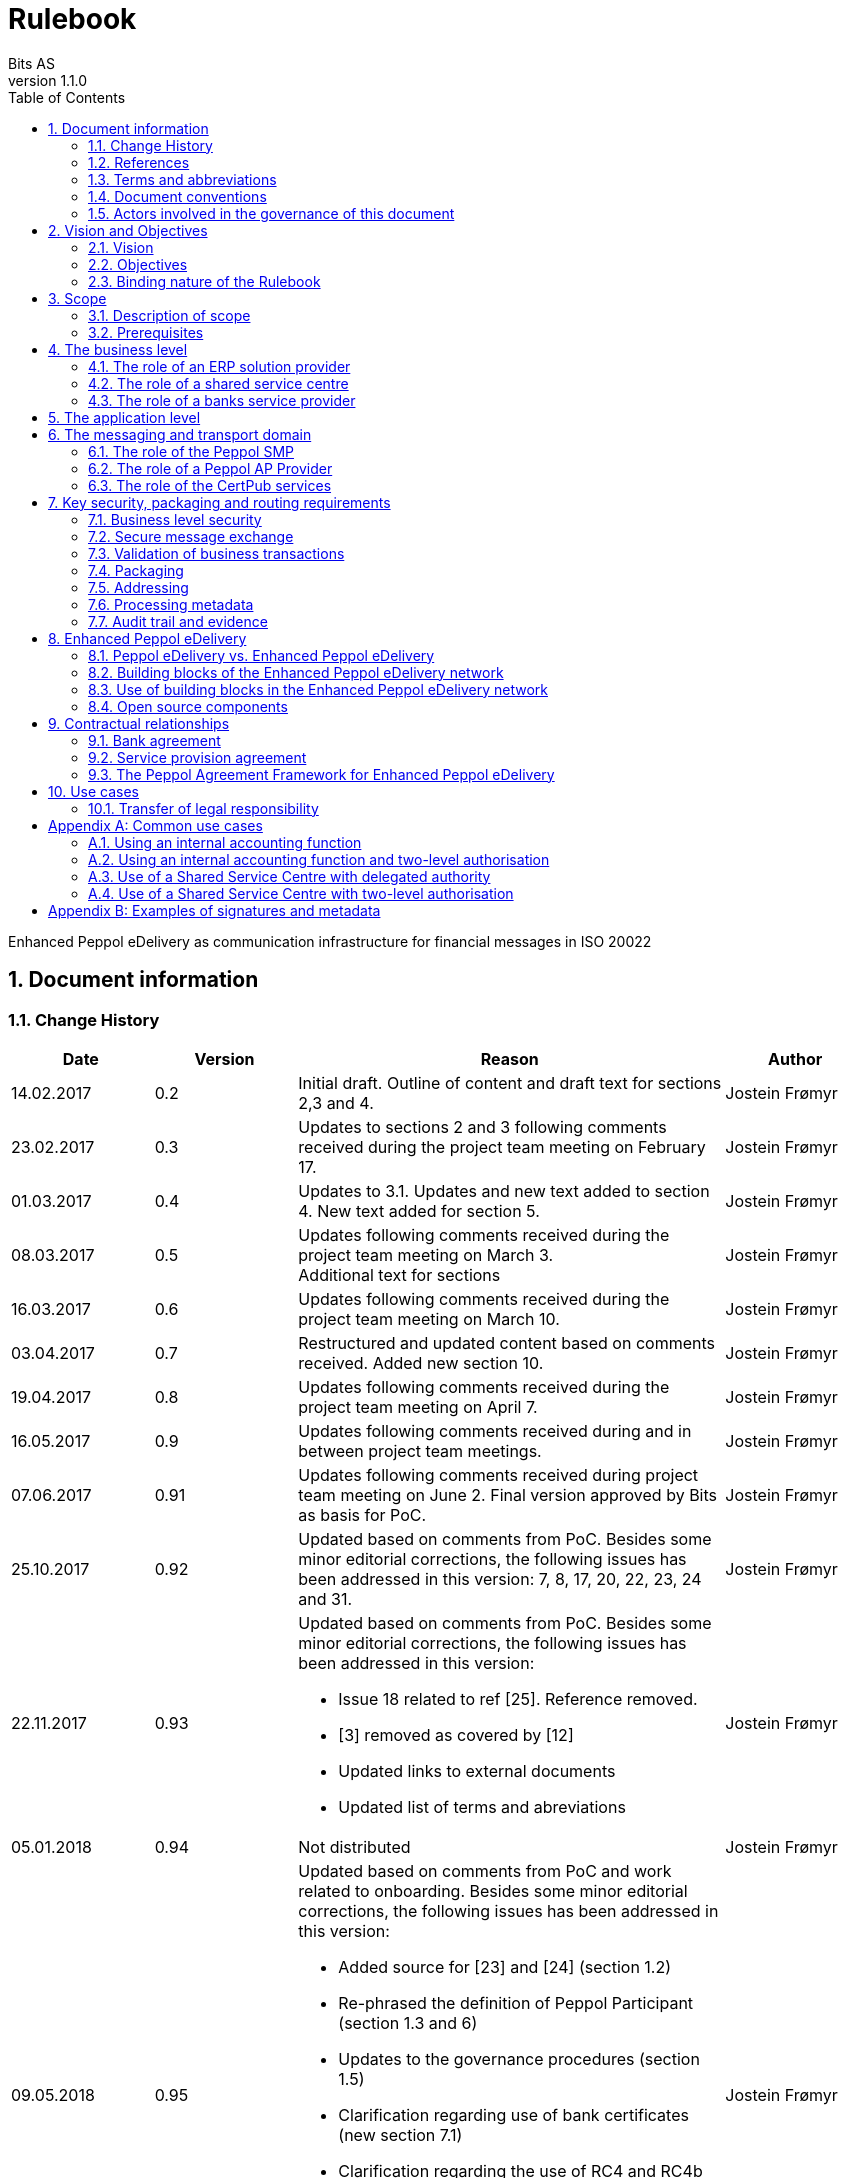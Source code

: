 = Rulebook
Bits AS
v1.1.0
:description: Enhanced Peppol eDelivery as communication infrastructure for financial messages in ISO 20022
:doctype: book
:icons: font
:toc: left
:source-highlighter: coderay
:toclevels: 2
:sectanchors:
:sectnums:

{description}


:leveloffset: +1

= Document information


== Change History

[cols="1,1,3,1", options="header"]
|===
| Date
| Version
| Reason
| Author

| 14.02.2017
| 0.2
| Initial draft. Outline of content and draft text for sections 2,3 and 4.
| Jostein Frømyr

| 23.02.2017
| 0.3
| Updates to sections 2 and 3 following comments received during the project team meeting on February 17.
| Jostein Frømyr

| 01.03.2017
| 0.4
| Updates to 3.1. Updates and new text added to section 4. New text added for section 5.
| Jostein Frømyr

| 08.03.2017
| 0.5
| Updates following comments received during the project team meeting on March 3. +
Additional text for sections
| Jostein Frømyr

| 16.03.2017
| 0.6
| Updates following comments received during the project team meeting on March 10.
| Jostein Frømyr

| 03.04.2017
| 0.7
| Restructured and updated content based on comments received. Added new section 10.
| Jostein Frømyr

| 19.04.2017
| 0.8
| Updates following comments received during the project team meeting on April 7.
| Jostein Frømyr

| 16.05.2017
| 0.9
| Updates following comments received during and in between project team meetings.
| Jostein Frømyr

| 07.06.2017
| 0.91
| Updates following comments received during project team meeting on June 2.
Final version approved by Bits as basis for PoC.
| Jostein Frømyr

| 25.10.2017
| 0.92
| Updated based on comments from PoC. Besides some minor editorial corrections, the following issues has been addressed in this version: 7, 8, 17, 20, 22, 23, 24 and 31.
| Jostein Frømyr

| 22.11.2017
| 0.93
a| Updated based on comments from PoC. Besides some minor editorial corrections, the following issues has been addressed in this version:

*	Issue 18 related to ref [25]. Reference removed.
*	[3] removed as covered by [12]
*	Updated links to external documents
*	Updated list of terms and abreviations
| Jostein Frømyr

| 05.01.2018
| 0.94
| Not distributed
| Jostein Frømyr

| 09.05.2018
| 0.95
a| Updated based on comments from PoC and work related to onboarding. Besides some minor editorial corrections, the following issues has been addressed in this version:

* Added source for [23] and [24] (section 1.2)
* Re-phrased the definition of Peppol Participant (section 1.3 and 6)
* Updates to the governance procedures (section 1.5)
* Clarification regarding use of bank certificates (new section 7.1)
* Clarification regarding the use of RC4 and RC4b (section 8.2.7)
* Clarification on how different certificates are carried in the ASiC-E archives (new section 8.3.1)
* Updates to reflect recent agreements related to the Peppol Agreement Framework (section 9.3)
| Jostein Frømyr

| 29.09.2018
| 1.0.0
| Bi-weekly collaboration meeting decides to elevate version 0.95 to version 1.0.0.
|

| 15.02.2021
| 1.0.1
a| Updates related to CertPub:

* Updating link to CertPub documentation (1.2).
* Removing "BCP" from list of terms and abbreviations (1.3).
* Added CertPub Locator as role in messaging and transport domain (6).
* Updating CertPub Publisher information (8.2.3).
* Added CertPub Locator information (8.2.4).
* Updated references to Business Certificate Publisher (BCP) to CertPub, CertPub Publisher, CertPub services.

Metadata:

* Updated definitions and clarifications in Metadata file (8.2.7).
* Clarification on use of multiple signatures on inner ASiC in Signing, sealing and encryption (8.3.1).

Other:

* Removing information about who is hosting Peppol SML (6, 8.2.1).
* Updated definition of "Peppol Participant" in Terms and abbreviations (1.3).
* Updated links formerly pointing to difi.no (1.2).
* Updated references to Difi.
* Removing references to AS2 (1.2).
* Removing information regarding SREST (8.4.2).
* Adding appendix B.

Additional changes based on review are documented as a link:attachments/review-2021q1.pdf[separate document].

| Erlend Klakegg Bergheim +
Lars Fixdal

| 02.04.2025
| 1.1.0
a| The following updates have been made in connection with the removal of SBDH validation:

* Minor version.
* Links in the reference list have been corrected.
* Internal references within the document have been reviewed and updated.
* Minor adjustments and corrections.
* Avoid using the term "inner SBDH" to prevent confusion with the inner and outer ASiC structure.
* Terminology updates, and clarification of terms for improved readability and consistency.

| Bent Atle Bjørtomt
|===


== References

This section lists documents referred to in the Rulebook. The convention used throughout is to provide the reference number only, in square brackets. Use of square brackets throughout is exclusively for this purpose.

[cols="1,4,1", options=header]
|===
| Document number
| Title
| Issued by

| [1] [[ref-01]]
| RFC 2119: Key words for use in RFCs to Indicate Requirement Levels +
https://tools.ietf.org/html/rfc2119
|

| [2] [[ref-02]]
| TOGAF 9.1, Part VII: Architecture Capability Framework, Architecture Compliance +
https://pubs.opengroup.org/architecture/togaf9-doc/arch/chap42.html
| The Open Group

| [3] [[ref-3]]
| A practical public key cryptosystem provably secure against adaptive chosen cipher text attack +
https://link.springer.com/chapter/10.1007/BFb0055717
|

3+h| References related to Peppol eDelivery

| [5] [[ref-5]]
| How to become a member of OpenPeppol +
https://peppol.org/join/membership/
| OpenPeppol

| [6] [[ref-6]]
| How to become a Peppol access point +
https://anskaffelser.no/verktoy/veiledere/aksesspunkt
| DFØ

| [7] [[ref-7]]
| Oxalis – an open source implementation of a Peppol access point service +
https://github.com/OxalisCommunity/oxalis
| Oxalis Community

| [9] [[ref-9]]
| OpenPeppol SML
ICT-Transport-SML_Service_Specification-101.pdf +
https://docs.peppol.eu/edelivery/sml/ICT-Transport-SML_Service_Specification-101.pdf
| OpenPeppol

| [10] [[ref-10]]
| OpenPeppol SMP
ICT-Transport-SMP_Service_Specification-110.pdf +
https://docs.peppol.eu/edelivery/smp/ICTTransport-SMP_Service_Specification-110.pdf
| OpenPeppol

| [11] [[ref-11]]
| OpenPeppol SBDH
Peppol-EDN-Business-Message-Envelope-1.2-2019-02-01.pdf +
https://docs.peppol.eu/edelivery/envelope/Peppol-EDN-Business-Message-Envelope-2.0.1-2023-08-17.pdf
| OpenPeppol

3+h| References related to the use of ISO 20022-based financial messages

| [12] [[ref-12]]
| Implementation guidelines for ISO 20022-based financial messages +
https://www.bits-standards.org (Login required)
| Bits

| [13] [[ref-13]]
| Security requirements for secure file transactions, version 0.7 (12 June 2017) +
https://anskaffelser.dev/payment/g1/docs/current/security/
| Bits

| [14] [[ref-14]]
| Payments Initiation, Message Definition Report Part 1 +
https://www.iso20022.org/payments_messages.page
| ISO20022.org

| [15] [[ref-15]]
| Forvaltning av ISO 20022 (Norwegian only) +
Available on request post@bits.no
| Bits

3+h| Source specifications related to Enhanced Peppol eDelivery

| [16] [[ref-16]]
| Service level requirements for providers of Peppol Access Points services in the Enhanced Peppol eDelivery network +
https://anskaffelser.dev/payment/g1/docs/current/requirements-ap/
| DFØ

| [17] [[ref-17]]
| Specification of ASiC-E used in the Enhanced Peppol eDelivery network
| eSENS

| [18] [[ref-18]]
| Specification of REM evidence used in the Enhanced Peppol eDelivery network
| eSENS

| [19] [[ref-19]]
| Release management +
https://anskaffelser.dev/payment/g1/docs/current/release-management/
| DFØ

| [20] [[ref-20]]
| Process IDs: +
 https://anskaffelser.dev/payment/g1/docs/current/processes/#_processes + 
Document IDs: +
https://anskaffelser.dev/payment/g1/docs/current/processes/#_document_types
| DFØ

| [21] [[ref-21]]
| Specification of the Metadata document used in the Enhanced Peppol eDelivery network +
https://github.com/anskaffelser/payment-g1-package/blob/master/steps/step_2.adoc
| DFØ

| [22] [[ref-22]]
| Specification of the Reception Acknowledgement Message (RC4) +
https://github.com/anskaffelser/payment-g1-extras/blob/master/doc/ReceptionAcknowledgement.adoc
| DFØ

| [23] [[ref-23]]
| Specification of the Handling Exception (RC4b) +
https://github.com/anskaffelser/payment-g1-extras/blob/master/doc/HandlingException.adoc
| DFØ

| [24] [[ref-24]]
| Packaging of ISO 20022 financial documents +
https://github.com/anskaffelser/payment-g1-package/blob/master/README.adoc
| DFØ

| [25] [[ref-25]]
| Specifications related to CertPub +
https://certpub.com/
| CertPub
|===


== Terms and abbreviations

Ack:: Acknowledgment
AP:: Peppol access point. +
A component providing access to the Peppol eDelivery network.
ASiC-E:: Associated Signature Containers – extended
Business transaction:: The logical business content being exchanged between two business partners. Represented in an ISO 20022-based financial message.
CEF:: Connecting European Facility
CGI MP:: Common Global Implementation – Market Practice
DSI:: Digital Service Infrastructure
DNS:: Domain Name System
ELMA:: Elektronisk motakteradresseregister +
The Peppol SMP service used in the Norwegian market
ERP:: Enterprise Resource Planning
ETSI:: European Telecommunications Standards Institute
File exchange:: The physical data-file moving “on the wire”.
HTTP:: Hypertext Transfer Protocol
ISO 20022:: An ISO standard for electronic data interchange between financial institutions.
MDN:: Message Disposition Notification
MIC:: Message Integrity Check
Nac:: Negative acknowledgment
OpenPeppol:: A non-profit international association under Belgian law (AISBL).
Provides overall governance for the Peppol eDelivery network.
Peppol:: Pan-European Public Procurement Online
Peppol Authority:: An organisation assigned the responsibility to provide governance for the implementation and use of Peppol within a defined domain +
http://peppol.eu/who-is-who/Peppol-authorities/
Peppol Participant:: In this document: An organization addressable in the Enhanced Peppol eDelivery network for sending and receiving Business Documents, directly or indirectly through relaying parties. +
In OpenPeppol Transport Infrastructure Agreement: An organization, Contracting Authority or Economic Operator, using the Peppol Transport Infrastructure for exchange of Business Documents.
PKI:: Public Key Infrastructure
PPID:: Peppol Participant ID
RC4:: Reception Acknowledgement Message
RC4b:: Exception Handling
REM:: Registered Electronic Mail
SBD:: Standard Business Document
SBDH:: Standard Business Document Header
SLA:: Service Level Agreement
SML:: Peppol Service Metadata Locator. +
A central component of the Peppol eDelivery network providing information on where to find information about a given Peppol Participant (registry).
SMP:: Peppol Service Metadata Publisher. +
A distributed component of the Peppol eDelivery network providing detailed information about the receive capabilities for a given Peppol Participant (repository).
TLS:: Transport Layer Security
XML:: Extensible Mark-up Language


== Document conventions

The keywords “shall”, “should” and “may” are used as described in link:#ref-01[[1\]].

The keywords “comply” and “conform” are used as described in link:#ref-02[[2\]].


== Actors involved in the governance of this document
The following actors will collaboratively provide governance for the main elements involved in the solution for the use of Enhanced Peppol eDelivery for transport of ISO 20022-based financial messages:

[cols="1,5", options="header"]
|===
| Actor
| Provides governance/is responsible for

h| Bits
| This Rulebook

h| Bits and DFØ
| ISO 20022-based financial messages and their use to support file-based payments

h| Bits and DFØ
| Technical specifications relevant for Enhanced Peppol eDelivery

h| DFØ
| Certification of Peppol AP Providers

h| DigDir
| The Peppol SMP service for use in the Norwegian market (ELMA)
|===

The specifications for use of the ISO 20022-based financial messages are governed by Bits according to the procedures outlined in link:#ref-15[[15\]]. The key principles of this procedure are:

* New versions of specifications will be developed in an open and transparent manner in consultation with the banks, DFØ and other key stakeholders;
* All Bits Guidelines shall be compliant to the relevant ISO 20022 specification and any MP Guidelines;
* Specifications will be maintained on an annual basis based on changes in the base specifications and requests received from the market;
* It is expected that 3-4 versions of a specification will be available for use by the market at any given point in time.

The rulebook and the specifications related to the Enhanced Peppol eDelivery network will be governed by a corporation between Bits and DFØ in accordance with the procedures outlined in link:#ref-19[[19\]]. The key principles of these procedure are:

* New versions of specifications and components will be developed in an open and transparent manner in consultation with the involved stakeholders;
* To allow a smooth and friction free transition, two versions of the element subject to maintenance must be allowed;
* To ensure non‐disrupted operations and full interoperability of the messages exchanged in the Peppol network, the period during which two parallel versions are allowed should be as short as possible;
* Any changes affecting the current (mandatory) Peppol element should be notified, communicated and agreed upon a minimum of 6 months in advance;
* The migration is conducted in three steps at three different points in time
** Phase in: date at which the new/updated element is introduced as an optional element.
** Transition: the date at which the new/updated element replaces the current element as the mandatory element. The previously mandatory element becomes optional.
** Phase out: the date after which the old element is no longer supported in the Peppol network.


= Vision and Objectives


== Vision

The Norwegian banks are in the process of implementing ISO 20022-based messages for handling of payments, such as payment instructions from customers or notifications sent to customers. This development implies an introduction of ISO 20022-based massages in the bank-customer interface and a gradual phase-out of the currently established formats. As part of this implementation there have also been a growing recognition for improvements to the communication infrastructures used. It is recognised that any future communication infrastructure used in the bank-customer interface need to build upon infrastructures and standards commonly accepted in the market and provide the technical and legal security required for this type of business transactions.

The Peppol eDelivery network, currently used by some 90.000 private and public entities being serviced by more than 50 access points and exchanging more than 35 million business documents in 2016, represents such an infrastructure.

The vision of this initiative is to introduce an enhanced version of the Peppol eDelivery network as the common solution for transport of ISO 20022-based financial messages.

=== Success criteria

The initiative is considered a success when:

* A customer using the Enhanced Peppol eDelivery network can switch bank without making changes to its technical infrastructure.
* A customer using the Enhanced Peppol eDelivery network can change Peppol access point provider without having to make changes to its business application.
* The Enhanced Peppol eDelivery for secure file transfer of ISO 20022-based financial messages can be used by all private and public entities in the Norwegian market without any changes or additions.
* The Enhanced Peppol eDelivery for secure file transfer of ISO 20022-based financial messages can be used outside Norway without any changes or additions.
* This rulebook and its associated standards and specifications can be sent to an external software developer who can build a solution which is interoperable with other existing solutions.
* Readers understands the rulebook and find all information they need in the rulebook, its attachments and referred documents.


== Objectives

The objective of this rulebook is to identify and describe the rules, principles and requirements, for the use of the Enhanced Peppol eDelivery for transport of ISO 20022-based financial messages between the banks and their customers in the Norwegian market. To achieve this the rulebook makes extensive use of references to technical specifications providing the detailed normative technical content as illustrated below.

image::images/objectives.png[]

Although this rulebook is aimed at the Norwegian market, it is expected that the technical rules, principles and requirements expressed could be applied also in other markets and application domains. The actual use and content of the ISO 20022-based financial messages will however be constrained to the Norwegian market.


== Binding nature of the Rulebook

The rules, principles and guidelines identified and described in this document are considered as binding for:

* Service providers, i.e. ERP and AP providers, whose solutions and services have been accredited as compliant, and
* banks and their customers registered as receivers of ISO 20022-based messages in a Peppol SMP or acting as sender of such messages.

Any party claiming compliance to the rules, principles and requirements identified and described in this document may implement additional features in their solutions provided that these additional features do not violate or contradict the rules, principles and requirements described.


= Scope


== Description of scope
The scope of this rulebook is to identify and describe relevant rules, principles and requirements for the use of the Enhanced Peppol eDelivery for transport of ISO 20022-based financial messages between the banks and their customers, including

* the services and service levels (SLA) to be provided by banks, customers and their service providers;
* the technical content of, and relationship between, services provided. The rulebook will however not in itself define the actual technical specifications other than by reference;
* the transport of ISO 20022-based financial messages between the banks and their customers, and will not cover transport of the messages between the banks (interbank);
* the existence of legally binding agreements between the actors and the principle content of such agreements, but will not provide the actual legal text of the agreements.

This does however not prevent all or parts of this document to be relevant also for other use cases, such as interbank communications.

The below figure serves to illustrate the scope of this document.

.Scope of the Rulebook
image::images/scope.png[]

The *business level* is focused on the business agreement and use of file-based payment services (e.g. general payments, salary, etc.) between the customer and its bank. The business agreement should state that the parties will use Enhanced Peppol eDelivery, their responsibilities for connecting to an accredited Peppol Access Point as well as registration of the business documents they may receive in a Peppol SMP.

The *Application level* is focused on the use of ISO 20022-based financial messages, identification of the specifications relevant for the payment process (including what messages to use when, and how to handle errors and exceptions, the syntax to use and what information to place where in the files), identification of the requirements for securing the messages and service limitations (e.g. max. file size, timeouts, etc.) and the requirements for secured transfer of files between the bank, customer and their Peppol access points.

The *messaging and transport level* is focused on the agreements and technical specifications for how to interface and interact with the Enhanced Peppol eDelivery network as well as the services and service levels to be observed by the actors involved in this infrastructure.


== Prerequisites

The following principles are considered as prerequisites for this document:

* Each actor shall be free to choose an accredited service provider based on its own business requirements;
* All actors involved in the Enhanced Peppol eDelivery network shall ensure that their implementation complies to all relevant specifications and agreements and has sufficient capacity to meet expectations;
* The ISO 20022-based financial messages exchanged shall be compliant to the relevant Message Implementation Guidelines;
* The technical specifications applicable for the Enhanced Peppol eDelivery shall be fully conformant to the technical specifications maintained and approved by DFØ;
* The final set of agreements governing the use of the Enhanced Peppol eDelivery solution for transport of ISO 20022-based financial messages shall be positioned as an Application Domain Agreement and be in conformance to the results from the on-going revision of the OpenPeppol Transport Infrastructure Agreement.


= The business level

From a business level view point, the actors involved in the exchange of ISO 20022-based financial messages are the banks and their customers. Depending on the side of a financial transactions, these actors may take different roles as illustrated in Figure 2.

.The business level four-corner model.
image::images/bd-4cm.png[]

At the business domain level the following business roles are involved:

[cols="1,4", options=header]
|===
| Role
| Business function

h| Debtor
| A private or public entity who initiates a payment transactions to debit its account.
Party that owes an amount of money to the (ultimate) creditor. In the context of the payment model, the debtor is also the debit account owner. link:#ref-14[[14\]]

h| Debtor agent
| A bank or agent providing payment services for the debtor.
Financial institution servicing an account for the debtor. link:#ref-14[[14\]]

h| Creditor agent
| A bank or agent providing payment services for the creditor.
Financial institution servicing an account for the creditor. link:#ref-14[[14\]]

h| Creditor
| A private or public entity who is the receiver of funds following a payment transactions.
Party to which an amount of money is due. In the context of the payment model, the creditor is also the credit account owner. link:#ref-14[[14\]]
|===


== The role of an ERP solution provider

The payment services used by a debtor or the reconciliation services used by a creditor are typically provided by an ERP solution provider. Either by providing the basic ERP and payment/reconciliation functionality for installation on the debtor/creditor own hardware or by offering this functionality as a cloud service.

In any case the ERP solution provider is in no way involved in the business transactions and has no direct responsibility for the actual business content of the ISO 20022-based messages being exchanged.

It is the responsibility of the debtor/creditor to ensure that the payment/reconciliation services it applies comply to the rules, principles and requirements as stated in this document as well as any applicable legal requirements.

IMPORTANT: The ERP solution provider may have a written statement of conformance to applicable rules and specifications outlined in this rulebook.


== The role of a shared service centre
Especially in larger organisations the use of a shared service centre is becoming increasingly common. A shared service centre may handle payments on behalf of several legal entities. A shared service centre will typically operate the actual payment/reconciliation services and as such handle the data on behalf of their clients.

It is the responsibility of the debtor/creditor to ensure that any entity acting on its behalf comply to the rules, principles and requirements as stated in this document as well as any applicable legal requirements.

IMPORTANT: The shared service centre may have a written statement of conformance to applicable rules and specifications outlined in this rulebook.


== The role of a banks service provider

The banks will also frequently make use of third party service provider to do parts of the processing. Such third-party service provider is in no way involved in the business transactions and has no direct responsibility for the actual business content of the ISO 20022-based messages being exchanged.

It is the responsibility of the bank to ensure that the services it applies comply to the rules, principles and requirements as stated in this document as well as any applicable legal requirements.


= The application level

The actors and roles involved at the application level are the same as those at the business level as illustrated in Figure 2 above. These roles will exchange ISO 20022-based financial messages as identified in the below table defined in link:#ref-12[[12\]] depending on the business scenario implemented as the agreement between the bank and its customers.

The relevant business scenarios supported are:

[cols="1,4", options="header"]
|===
| Process
| Business scenario

h| Scenario 1: +
General credit transfer initiation
| Following the approval of a received claim for payment (e.g. an invoice), the Debtor will initiate a credit transfer to the Creditors account and be advised on the debits made as basis for reconciliation of Accounts Payable.

h| Scenario 2: +
Cancelation of general credit transfer Initiation
| The Debtor may request that previous payment initiations not yet processed, can be cancelled.

h| Scenario 3: +
Salary payment
| Following the approval of salary payments and other compensations in an HR-system, the Debtor will initiate a credit transfer and be advised on the debits made as basis for reconciliation of Accounts Payable.

h| Scenario 4: +
Salary payments cancellation
| The Debtor may request that a previous salary payment initiations not yet processed, to be cancelled.

h| Scenario 5: +
Billing
| Customer processes invoices (paper based or electronic), and forwards to customer. Bank returns notification file for automated reconciliation of account receivable

h| Scenario 6: +
Billing system with direct debit
| Based on an established mandate, the Creditor will do a direct debit on the Debtor’s account and be advised on credits received as basis for reconciliation of Accounts Receivables.

h| Scenario 7: +
Cancellation of direct debit initiation
| The Creditor may request that previous direct debit initiations not yet processed, can be canceled

h| Scenario 8: +
Mandate administration
| Based on an agreement between the Creditor and Debtor, the Creditor will establish a direct debit mandate with the banks to authorise the use of direct debit.

h| Scenario 9: +
Accounting/General Ledger/cash management
| The Debtor/Creditor will receive a periodic notification from its agent about debits/credits made to its account for reconciliation of general ledger and decision-/liquidity-systems.

h| Scenario 10: +
Account statement
| The Debtor/Creditor will receive a periodic statement from its agent about transactions made to its account for reconciliation of general ledger and decision-/liquidity-systems.

h| Scenario 11: +
Account report
| The Debtor/Creditor will receive a periodic report from its agent about transactions made on its account for reconciliation of general ledger and decision-/liquidity-systems.
|===

To support the implementation of these business scenarios in the Enhanced Peppol eDelivery network, a set of unique process and document identifiers has been developed and are available from link:ref-20[[20\]].


= The messaging and transport domain

The Peppol eDelivery network is a combination of a four-corner message exchange model, discovery model (capability look-up), a PKI-based security model and a legal framework that enables the exchange of structured information through the internet, wrapped in a messaging envelope.

The Peppol eDelivery network, as currently used for e.g. electronic invoicing, was established to ensure secure and reliable messaging between Peppol Access Point services. To provide support for end-to-end security and reliable messaging required for the exchange of financial messages, as well as for electronic communication by the public procurement directives, an enhanced version of the Peppol eDelivery network has been established.

In the four-corner model, the back-end systems of end-users do not exchange data directly with each other, but transport data through Access Points. These Access Points (Peppol AP) are conformant to the same technical specifications and are therefore capable of communicating with each other.

From a transport domain viewpoint, the actors involved in the exchange of ISO 20022-based financial messages are the sender and receiver of an ISO 20022-based financial message and their respective Peppol AP Providers as illustrated in Figure 3.

.The messaging and transport level four-corner model.
image::images/tl-4cm.png[]

At the messaging and transport level the following roles are involved:

[cols="1,4", options="header"]
|===
| Role
| Function

h| Peppol Participant
| A private or public entity using the Enhanced Peppol eDelivery network to send or receive Business Documents (i.e. an ISO 20022-based financial message).

A Peppol Participant can act in any of the business roles identified in point 4 above.

h| Peppol AP Provider
| An organization providing Peppol Access Point services as part of the Peppol Transport Infrastructure and thereby giving a Peppol Participant access to the Peppol eDelivery network.

(Further rules and guidance on how to become a Peppol AP provider is given in link:#ref-5[[5\]] and link:#ref-6[[6\]]. An open source implementation of a Peppol AP service is given in link:#ref-7[[7\]].)

h| Peppol SMP
| The Peppol SMP service is a repository of information about Peppol Participants and their capabilities to receive ISO 20022-based financial messages, as well as the Peppol AP Provider used.

// ELMA is the centralised SMP service used In the Norwegian market provided by DirDir.

h| Peppol SML
| The Peppol SML service is a centralised component of the Peppol eDelivery network functioning as a registry of Peppol Participants and the SMP in which further information may be found.

// The Peppol SML is provided under contract by the EC unit DG DIGIT.

h| CertPub Publisher
| The CertPub Publisher is a component introduced to store and make available qualified certificate upon lookup.

h| CertPub Locator
| The CertPub Locator is a centralised component functioning as a registry of Peppol Participants and the CertPub Publisher in which further information may be found.
|===


== The role of the Peppol SMP

Each Peppol Participant using the Enhanced Peppol eDelivery network need to be registered in a Peppol SMPfootnote:[The Peppol SMP service used in the Norwegian market is known as ELMA.]. The Peppol SMP is a service, or a repository, containing information about the identity of the Peppol Participant (the Peppol Participant ID), the type of financial messages it can receive (receive capabilities) and the Peppol AP to which the messages should be delivered.

The actual registration in the SMP will be done by the Peppol AP Provider.

IMPORTANT: The Peppol AP Provider shall register receive capabilities in an SMP for all Peppol Participants it services.

As there is a close relationship and dependency in the use of ISO 20022-based financial messages in the different business processes as described in section 5 above, the SMP provider need to ensure that the Peppol Participants are registered with a formally issued Peppol Participant ID and a correct and consistent set of receive capabilities.

IMPORTANT: The provider of Peppol SMP services for ISO 20022-based financial messages shall have procedures in place to ensure that Peppol Participants are identified by an identifier that enables verification of the Peppol Participant as a legally established entity.footnote:[Within the Norwegian SMP, ELMA, the legal company identifier (“organisasjonsnummer”) will be used as Peppol Participant identifier.]

IMPORTANT: The provider of Peppol SMP services for ISO 20022-based financial messages shall have functionality implemented to ensure that Peppol Participants are registered with a correct and consistent set of receive capabilities as per link:#ref-20[[20\]].


== The role of a Peppol AP Provider

A Peppol Participant, i.e. a sender or receiver of ISO 20022-based financial messages, will utilise a Peppol AP service to gain access to the Enhanced Peppol eDelivery Network. The provider of such services, the Peppol AP Provider, can be compared to the mailman in a traditional physical mail system. Analogue to this it follows that the Peppol AP Provider does not have any responsibility for the content inside of the envelope being handled. Due to the introduction of end-to-end security in the Enhanced Peppol eDelivery network, the Peppol AP Provider is not even capable of reading or processing the payload within the envelope.

On the other hand, there is a requirement on the Peppol AP Providers participating in the Enhanced Peppol eDelivery network to offer services and service levels conformant to the stated requirements in link:#ref-16[[16\]]. This include a requirement on the Peppol AP provider to maintain an internal register of addresses suitable for routing of received messages and acknowledgements to the correct Debtor/Creditor.

IMPORTANT: A Peppol AP Provider offering services in the Enhanced Peppol eDelivery network shall have its services accredited as conformant to the SLA requirements for providers of Peppol Access Points services in the Enhanced Peppol eDelivery network link:#ref-16[[16\]].


== The role of the CertPub services

The role of the CertPub services link:#ref-25[[25\]] is to store and make available qualified certificate upon lookup for a receiver who wishes to receive encrypted documents. This makes it possible to introduce end-to-end security. The service can retrieve qualified certificates when a valid combination of participant identifier and business process identifier are used for the lookup. Business processes are used to separate areas like payments and invoicing.

The CertPub services thus fulfils the role as a qualified certificate publisher for secure messaging.

IMPORTANT: The provider of CertPub services for ISO 20022-based financial messages shall have procedures in place to ensure that Peppol Participants are identified by an identifier that enables verification of the Peppol Participant as a legally established entity.footnote:[Within the Norwegian SMP, ELMA, the legal company identifier (“organisasjonsnummer”) will be used as Peppol Participant identifier.]

IMPORTANT: The provider of CertPub services for ISO 20022-based financial messages shall have procedures in place to ensure that only certificates issued by a qualified certificate issuer are used.

CertPub is realized as a distributed component in the enhanced Peppol eDelivery network, where Peppol Participants will have access to store their qualified certificates used within a business process.


= Key security, packaging and routing requirements

== Business level security

A key aspect of business level security is to ensure that an individual or legal entity is authorized to execute a given operation, such as debiting an account for a certain amount.

Such verification is typically done through

* the use of a two-step approval process where the payment transaction is finally approved in the internet banking system. In this case the authorization is done in the internet banking system.
* or by use of bank certificates issued by or on behalf of the bank. In this case the payment transaction is signed with the bank certificate and this signature is forwarder to the bank together with the payment transaction itself to achieve straight through processing.


== Secure message exchange

A feasibility study issued by the Norwegian banks identifies the basic requirements for secure and reliable exchange of financial messages between banks and their customers. Besides the traditional key elements of secure and reliable messaging discussed in the sub-sections below, the reports emphasise the need to establish a qualified certificate provider to facilitate security in an environment where the sender and receiver are more or less unknown for each other. These basic requirements have been further elaborated in link:#ref-13[[13\]] which defines the minimum security requirements for data transport in the financial industry. This specification defines requirements related to key security aspects such as:

* Confidentiality;
* Authentication;
* Integrity;
* Non-repudiation of origin and receipt; and
* The use of trust anchor.

The document defines requirements to be observed by all actors involved in the process.

IMPORTANT: Peppol Participants and Peppol AP Providers shall ensure that the services they implement and operate are in conformance to the security requirements defined in link:#ref-13[[13\]].

IMPORTANT: The provider of the CertPub Publisher service shall ensure that the services they implement and operate are in conformance to the security requirements defined in link:#ref-13[[13\]].


== Validation of business transactions

Validation is used to ensure that the content of a message is technically correct and complies to its governing specification(s). This is typically done by validating an XML instance document against its governing XML Schema and/or by running a set of schematron rules to validate the actual content.

IMPORTANT: The Peppol Participant acting in the role as sender of an ISO 20022-based financial messages shall ensure that the content of the ISO 20022-based financial message is compliant to the appropriate specification in link:#ref-12[[12\]].

IMPORTANT: The Peppol Participant acting in the role as receiver of an ISO 20022-based financial messages may validate that the content of the ISO 20022-based financial message is compliant to the appropriate specification in link:#ref-12[[12\]].

IMPORTANT: If the receiver of an ISO 20022-based financial messages detects errors during validation or processing it shall advise the sender accordingly by return of an error message as specified in link:#ref-12[[12\]].

IMPORTANT: The sending Peppol AP provider offering services in the Enhanced Peppol eDelivery network shall ensure that the file sent is compliant to all appropriate specification for the Enhanced Peppol eDelivery network.


== Packaging

Before sending an ISO 20022-based financial message, the XML-file need to be prepared and packaged into an appropriate envelope format.

IMPORTANT: The sender of an ISO 20022-based financial messages shall ensure that the message is packaged for transmission in compliance to link:#ref-17[[17\]].


== Addressing

To facilitate routing of the envelope between Peppol APs, even after its content is encrypted, there is also a need to carry the basic addressing information and information on the type of data carried in the envelope outside of the actual financial message itself. This is typically done using some form of a header that carries data about the business transaction carried in the envelope.

IMPORTANT: The sender of an ISO 20022-based financial messages shall ensure that the required addressing information is available in compliance to link:#ref-11[[11\]].


== Processing metadata

To facilitate internal routing and correct processing of the business transaction by the receiver, there is also a need to carry some metadata about the customer relationship between the bank and its customer outside of the actual ISO 20022-based financial message.

IMPORTANT: The sender of an ISO 20022-based financial messages shall ensure that the required metadata-file is available in compliance to link:#ref-21[[21\]].


== Audit trail and evidence

An audit trail is a chronological record, or set of records, that provide documentary evidence of the sequence of activities that have affected a message. In a process involving several actors and roles, an audit trail can be established by collecting acknowledgements generated at different steps in the process.

IMPORTANT: Peppol AP Providers offering services in the Enhanced Peppol eDelivery network shall log all Peppol Business Documents/payloads that they send or receive.

IMPORTANT: Peppol AP Providers offering services in the Enhanced Peppol eDelivery network shall implement procedures to follow-up and initiate investigation if acknowledgments are not received.

IMPORTANT: In case of non-delivery, the Peppol AP Provider shall inform the Peppol Participant. The Peppol AP Provider shall not do a re-send of messages.

In addition to the logging, which primarily is done for operational purposes, the actors are required to generate and store secure evidence of the documents exchanged.

IMPORTANT: Peppol AP Providers offering services in the Enhanced Peppol eDelivery network shall generate and store REM evidence in compliance to link:#ref-18[[18\]] for the Peppol Business Documents/payloads they handle.


= Enhanced Peppol eDelivery


== Peppol eDelivery vs. Enhanced Peppol eDelivery


=== Peppol eDelivery

The Peppol eDelivery network as currently used for e.g. electronic invoicing, is a profile of the European Commission Connecting Europe Facility (CEF) eDelivery Digital Service Infrastructure (DSI), or a Peppol eDelivery for short.

.Peppol eDelivery
image::images/peppol-edelivery.png[]


=== The Enhanced Peppol eDelivery network

To provide support for end-to-end security and reliable messaging, as well as increased service levels, required for electronic communication by the public procurement directives, an enhanced version of the Peppol eDelivery network has been established.

The specifications for this enhanced version of the Peppol eDelivery network were developed and tested as part of the e-SENS project as well as by DFØ, and are expected to become a part of the Peppol eDelivery network specifications.

The main features of the Enhanced Peppol eDelivery network is that it supports a higher level of security, including encryption of documents and the ability to track and trace all messages sent throughout the network.

.Enhanced Peppol eDelivery
image::images/enhanced-peppol-edelivery.png[]

== Building blocks of the Enhanced Peppol eDelivery network

The Enhanced Peppol eDelivery network is built by combining a set of standardised building blocks, some of which are available as open source software. A short description of the different components (building blocks) of the Enhanced eDelivery network is given in the following sub-sections.


=== Service Metadata Locator (SML)

The SML is a standard component of the well-established Peppol eDelivery network link:#ref-9[[9\]], whose role is to manage the resource records of the participants and the SMPs (Service Metadata Publishers) in the DNS (Domain Name System).

The SML is the only centralised component in the Peppol eDelivery network.
// , and is currently operated by the EC unit DG DIGIT.

The Enhanced Peppol eDelivery network implies no changes to the Peppol SML service.


=== Service Metadata Publisher (SMP)

The SMP is a standard component of the well-established Peppol eDelivery network link:#ref-10[[10\]], whose role is to provide information about the receive capabilities of the Peppol Participants and the Peppol APs they use.

The SMP is a distributed component in the Peppol eDelivery network.

The key information elements exposed by the Peppol SMP for each Peppol Participant are:

* The Peppol Participant ID (PPID) used to identify the Peppol Participant in the eDelivery networkfootnote:[In the Norwegian market the “organisasjonsnummer” (Norwegian legal identity number) is used for this purpose.]
* The business process and type of business documents the Peppol Participant can receive
* The Peppol AP to which the business document shall be delivered

. Key information elements exposed by ELMA.
image::images/smp-key-information.png[]

=== CertPub Publisher (formerly Business Certificate Publisher (BCP))

The CertPub Publisher link:#ref-25[[25\]] is a new component introduced with the Enhanced Peppol eDelivery Network.

The role of the CertPub Publisher (Certificate server) is to store the public key of a the encryption certificate for a receiver who wishes to receive encrypted documents. This makes it possible to introduce end-to-end security. The service offers retrieval of the public key when a valid combination of participant identifiers and business process are used for the lookup.

The key information elements exposed by the CertPub Publisher for each Peppol Participant in the Enhanced Peppol eDelivery network are:

* The Peppol Participant ID used to identify the Peppol Participant in the eDelivery network
* The business process for which a given business certificate is used
* The applicable encryption certificate

.Key information elements exposed by the CertPub Publisher.
image::images/bcp-key-information.png[]


=== CertPub Locator

The CertPub Locator link:#ref-25[[25\]] is a new component introduced with the Enhanced Peppol eDelivery Network.

CertPub Locator is heavily influenced by Peppol SML. The main difference is use of REST where Peppol SML uses DNS.

The role of the CertPub Locator is to discover the CertPub Publisher used by a given Peppol Participant.


=== ASiC-E archive

The ASiC-E (Associated Signature Containers – Extended) is a new component introduced with the Enhanced Peppol eDelivery network.

ASiC-E is a file format to package data of various types into a zip-folder (the ASiC-E archive). Each ASiC-E archive can have payload (e.g. an ISO 20022-based financial message), additional information or metadata associated with it that can be protected by a signature.

The profile of ASiC-E as implemented in the Enhanced Peppol eDelivery network is defined in the technical specification provided by the e-Sense project link:#ref-17[[17\]].

In the Enhanced Peppol eDelivery network two instances of ASiC-E are used. The inner ASiC-E archive contains the actual business documentfootnote:[In case of straight through processing the Inner ASiC-E archive will also carry the signature generated by applying the Bank certificate.] and its associated metadata file, e.g. a pain.001- message and the metadata file placed in the root folder and the electronic seal of the sender is placed in the META-INF folder to prove integrity.

.Content of inner ASiC-E archive.
image::images/inner-asic.png[]

The outer ASiC-E archive contains the encrypted version of the inner ASiC.

.Content of outer ASiC-E archive.
image::images/outer-asic.png[]

The purpose of using the two ASiC containers is to exploit the rate of compression of the payload and attachments in an ASiC-E archive. Encrypting documents before compression will result in the compression rate to be much lower.

For encryption of the actual ISO 20022-based financial message the hybrid encryption approach is applied as outlined in link:#ref-3[[3\]] using the encryption certificate assigned to the sending Peppol Participant.


=== SBDH and SBD

The Standard Business Document (SBD) and Standard Business Document Header (SBDH) are standard component of the well-established Peppol eDelivery network link:#ref-11[[11\]].

The function of the SBD is to provide an envelope around the data to be transported over the Peppol eDelivery network. The function of the SBDH is to carry routing information about the actual business document contained in the transmission.

Information in the SBD and SBDH can be categorized into the following 4 categories:

* Document Routing
* Document Identification
* Document Processing Context
* Payload

Document Routing information is captured in the 'Sender' and 'Receiver' data structures of the SBD/SBDH and it is used to identify the Peppol Participant acting in the roles as sender and receiver using PPID as unique identifiers.

Document Identification information is captured in the 'DocumentIdentification' data structure of the SBD/SBDH. It is used to identify the specification to which the actual business document content enclosed inside the SBD complies. This information may be used by the sender and recipient to identify and route the message to the appropriate business application without having to open the business document payload.

Document Processing Context is captured in the 'BusinessScope' data structure of the SBD/SBDH. It is used to provide parameters for processing the business document in the context of a business process supported.

The payload represents the actual business document, or more precisely the outer ASiC container in the Enhanced PEPPOL eDelivery network.


=== Metadata file

The metadata file is a new component introduced with the Enhanced Peppol eDelivery network.

The function of the metadata file is to carry additional information about the message carried in the payload to facilitate correct internal routing and processing by the receiving Peppol Participants.

The actual content values to be included in the metadata file will be governed by the agreement between the business partners. The default setup is that the metadata attributes are not in use. Meaning that a business partner can only be expected to act based on the content of any metadata attribute, if this has been agreed between the two business partners.

The metadata file may include the following information elements:

[cols="1,5,4", options="header"]
|===
| Element
| Business content
| Representation

| Customer ID
| An identifier of the sender (corner 1) of the Enhanced Peppol transmission. Typically, an identifier issued by the receiver, for instance a customer id.
| Alphanumeric 22 characters

| Division
| Division or subset for separating different file type. **Deprecated**
| Numeric 3 characters

| User ID
| An identifier of the message originator or the party approving the message content. This could be an account owner or a power of attorney. Especially when the message originator is different from the party operating Corner 1.
| Alphanumeric 22 characters
|===


=== Acknowledgments and exception reporting

The Enhanced Peppol eDelivery network introduces some enhanced and new requirements for the use of acknowledgments and exception reporting to support the requirements for reliability and full traceability of the message exchange.

As responsibility for processing is transferred from one role to another, the actor performing a given role is required to generate and forward an acknowledgment to the preceding role as illustrated in Figure 10.

.Use of confirmation message (RC4) and exception report (RC4b).
image::images/achnowledgements.png[]

The receiving Peppol AP will generate and return an MDN (Message Delivery Notification) to the sending Peppol AP.

The receiving Peppol Participant will generate and return an confirmation message (known as RC4 link:#ref-22[[22\]]) to confirm that the transmission is received before starting un-packing and processing of the ASiC-E archive.

If any exceptions are detected during the un-packaging and processing of the ASiC-E archive, such as errors related to signature validation or decryption, an exception report (known as RC4b link:#ref-23[[23\]]) is created and returned to the Sending Peppol Participant.

The Reception Acknowledgment Message link:#ref-22[[22\]] and Handling Exception Message link:#ref-23[[23\]] are new components introduced with the Enhanced Peppol eDelivery network. Due to network configuration and priorities, the sending Peppol Participant may in some cases receive an RC4b (exception report) before the corresponding RC4 (acknowledgment). The sequence in which these two messages are received shall not be considered significant.

There is a requirement on the Peppol AP providers offering services in the Enhanced Peppol eDelivery network to make all received acknowledgments and exception reports available to the Peppol Participant. The actual content and structure of how this is done is however left for the Peppol AP provider and Peppol Participant to agree.

Even though there are obligations on each actor to follow-up and initiate investigation if acknowledgments or exception reports are not received, it is the ultimately the Sending Peppol Participant who shall ensure that appropriate responses ate received.


=== MDN

The MDN is a standard component of the well-established Peppol eDelivery network link:#ref-9[[9\]] used to provide an acknowledgment on messages exchanged between Peppol APs.

To meet the increased requirements for security and trust required for exchange of financial messages, an enhanced version of the MDN will be used in the Enhanced Peppol eDelivery network.

This enhanced version of the MDN implements two key features:

* Use of SHA-512 for creation of MIC of both transmission and response according to RFC3851 point 3.4.3.2.
* Added MDN field “Date” defined by IANA using formatting according to RFC822 point 5 as described in RFC3798 point 3.3.


=== REM evidences

As the exchange of financial messages requires secure evidence of the message exchange, the Enhanced Peppol eDelivery network uses a part of REM (Registered Electronic Mail) standardized by ETSI.

REM evidence link:#ref-18[[18\]] is a new component introduced with the Enhanced Peppol eDelivery network to provide for non-repudiation, where the MDN (Message Disposition Notification) is put into the REM evidence by the Peppol AP provider. The REM evidence is then signed and stored by the Peppol AP provider


== Use of building blocks in the Enhanced Peppol eDelivery network

By combining the building blocks described above, secure end-to-end messaging is achieved. A short description of the process of combining the components is given below. The technical details of this process may also be found at link:#ref-24[[24\]].

The typical process steps involved are:

Sending Peppol Participant::
. Create the ISO 20022-based financial message
. Create the metadata file associated to the ISO 20022-based financial message
. Create the inner ASiC-E archive
. Create the SBDH in outer ASiC
. Create the outer ASiC-E archive
. Create the outer SBD
Sending Peppol AP::
[start=7]
.	Add transport oriented packaging and security to ensure integrity and confidentiality at transport level between Peppol APs
Receiving Peppol AP
. Verify transport oriented packaging and security
. Acknowledge receipt
. Create and store REM evidence
Receiving Peppol Participant::
[start=11]
.	Create reception acknowledgement message
.	Verify packaging and potentially create exception handling message
.	Process the ISO 20022-based financial message

=== Signing, sealing and encryption

Figure 10 below illustrates how the results of the different certificates are carried in the ASiC-E archives.

.Use of signing, sealing and encryption certificates
image::images/use-of-certificates.png[]

Banks may issue business level certificates (Bank Certificates) to their customers (account owners). The purpose of signatures by Bank Certificates is to authenticate the business transition in case of straight through processing. The customers or their representatives signs the content of ISO 20022 based messages with those certificates.  The signatures should be validated by the application processing the ISO 20022 based message. 

The inner ASiC-E archive may carry one or more signatures resulting from applying Bank Certificates to the content of the ISO 20022-based financial message. Those signatures shall be seen as additional content-files and be signed using the business certificate.

The business certificates are issued by Trust Service Providers approved by CerPub. The signatures based on those certificates are used for authenticating the sender (Corner 1) and ensure the integrity of the messages between Corner 1 and Corner 4.

The inner ASiC-E archive shall carry the electronic seal generated by applying the business signing certificate issued to the sending Peppol Participant on the ISO 20022-based financial message.
The following illustration shows an ASiC with a business signature (in blue) and a bank certificate based signature (in red).

.Business and Bank certificate signatures in ASiC
image::images/signatures-inside-asic.png[]

== Open source components

The components (building blocks) of the Enhanced eDelivery network are implemented as open source components or made available as part of commercially available software products.

The most significant open source components available to realise the functions needed for a sending or receiving Peppol Participant or Peppol AP Provider are described in the following sub-sections.


=== Oxalis

Oxalis is an open source implementation of a Peppol access point according to the specifications used by OpenPeppol. The project focuses on handling of messages in a secure manner. The project itself contains only those interfaces required by the specifications and interfaces needed to extend existing solutions with Peppol transmission capabilities or to create new services part of Peppol network. The project is written in Java.

As from version 4.0 Oxalis provides full support for the Enhanced Peppol eDelivery network.


=== VEFA Peppol

VEFA Peppol is an open source project implementing support for several of the building blocks used in the Enhanced Peppol eDelivery network, such as:

* REM evidence
* ICD
* Look-up (i.e. an SML/SMP-client)
* An SMP-Interface (SMP-server)
* SBDH
* Peppol-PKI

This project may be utilized for one or more of the above building blocks. For instance, an implementation may use this project to implement generation of the SBDH.


= Contractual relationships

The figure below gives an over view of the contractual relationships assumed to be present between the different actors/roles.

.Contractual relationships between roles.
image:images/relationships.png[]

== Bank agreement

In the role as Debtor/Creditor a business entity will have an agreement with its bank acting in the role as Debtor/Creditor Agent.

The bank agreement will provide governance for the business relationship between the two actors, including provisions for the actual use of the relevant ISO 20022-based messages.

IMPORTANT: The customer shall have a signed contract with its bank regarding the use of file based payments services.


== Service provision agreement

In the role as Peppol Participant the business entity, as well as the bank, will have an agreement with a Peppol AP Provider. The business entity and the bank may make use of the same or different Peppol AP Providers.

IMPORTANT: A Peppol Participant shall have a signed contract with its Peppol AP Provider.

This service provision agreement will govern the details related to the services offered by the Peppol AP Provider and how the Peppol AP service is connected to the internal ICT infrastructure of the Peppol Participant. The detailed content of this agreement is left for the parties to define.


== The Peppol Agreement Framework for Enhanced Peppol eDelivery

The Peppol Agreement Framework for Enhanced Peppol eDelivery is a multilateral agreement between Peppol AP Providers for provision of Enhanced Peppol eDelivery services. The purpose of this agreement is secure a minimum set of common services and service levels.

The Peppol Agreement Framework for Enhanced Peppol eDelivery is built up of the following elements:

* The *Peppol Authority Agreement* which gives a Peppol Authority responsibility for the implementation and use of the Enhanced Peppol eDelivery network within its geographical or industrial juristictionfootnote:[DFØ acts as a Peppol Authority within the country of Norway, and has furthermore been assigned as Peppol Authority for the payment business domain.] domain;
* The *Peppol eDelivery Agreement* which authorises the Peppol AP Provider to provide Peppol AP services in the Enhanced Peppol eDelivery network;

IMPORTANT: A Peppol AP Provider offering services for transport of ISO 20022-based financial messages in the Enhanced Peppol eDelivery network shall have a Peppol eDelivery Agreement  signed with the appropriate Peppol Authorityfootnote:[DFØ acts as a Peppol Authority within the country of Norway, and has furthermore been assigned as Peppol Authority for the payment business domain.].

IMPORTANT: The Peppol AP shall be verified and certified as conferment to the specifications of the Enhanced Peppol eDelivery network by the Peppol Authority with whom the service provider has an agreement before they will be enrolled with a production certificate


= Use cases

In real life, there may be a range of combination of actors involved in the handling of financial messages.
As an example, the business entity initiating a payment transaction may operate all functions internally, i.e.

* have its own internal accounting staff operating,
* its own installation of an ERP solution, and
* operating its own Peppol AP service connected to the Enhanced Peppol eDelivery network.

In such a scenario, there is a very clear and direct line of communication between the business entity and his bank where the business entity has full operational control for all aspects of the process.

On the other extreme: a business entity may

* use a Shared Service Centre offered by an external third party,
* who is using an ERP solution hosted by another third party,
* who is connected to a commercial Peppol AP Provider offered by yet another organisation.

Even in this most complex scenario, it is the Peppol Participant identified as the sender or receiver of a message that is ultimately responsible for the complete process. As a matter of principle, the internal complexity of how the IT infrastructure is organised should not be of concern to other actors. The Shared Service Centre, ERP solution provider and Peppol AP Provider are all acting on behalf of the Peppol Participant.

.Service providers acting on behalf of the Peppol Participant.
image::images/service-providers.png[]

IMPORTANT: A Peppol Participant shall ensure that signed contracts exist for all third-party services provided on its behalf.

IMPORTANT: A Peppol Participant shall ensure that service providers acting on its behalf has access to sufficient information (e.g. internal routing information and certificates) allowing them to fulfil their obligations as expected.

== Transfer of legal responsibility

As is noted above, it is the Peppol Participant identified as the sender or receiver of a message that is ultimately responsible for the complete process. This implies that the legal responsibility is transferred somewhere between the sender and receiver. A term frequently used in legislation is “come to the knowledge of”, which in general terms can be interpreted as “the receiver of some information is bound by that information as soon as it enters its domain of responsibility”. Based on this understanding the European Commission has provided a ruling stating that “an electronic message is received as soon as the last byte is received by the recipient’s access point”.

It follows from this that the Peppol Participant has responsibility for all service providers acting on its behalf.

IMPORTANT: A Peppol Participant shall ensure secure and reliable processing of information within its domain of responsibility.

.Transfer of legal responsibility.
image::images/legal-responsibility.png[]


[appendix]
= Common use cases

The following sub-sections describes some common use-cases and how they affect the distribution of roles between the actors involved.

== Using an internal accounting function

In this use case a business entity is using an internal accounting function/department to process its accounting, including all its payments.

The business entity has a business agreement with its bank for use of ISO 20022-based financial messages for straight through processing. It also has an agreement with a Peppol AP provider (AP1) giving access to the Enhanced Peppol eDelivery network.

The registrations needed in a Peppol SMP and the CertPub Publisher to support this use case are:

[cols="1,1,1,1,1", options="header"]
.Registration in ELMA for the “Using an internal accounting function” use case.
|===
| Actor name
| PPID
| Business process
| Business document type
| Peppol AP

| Business entity
| 987654321
| Invoicing
| EHF invoice
| AP1

| Business entity
| 987654321
| Payment
| Bits pain.002
| AP1

| Bank
| 912345678
| Payment
| Bits pain.001
| AP2
|===


[cols="1,1,1,2"]
.Registration in CertPub Publisher for the “Using an internal accounting function” use case.
|===
| Actor name
| PPID
| Business process
| Business certificate

| Business entity
| 987654321
| Secure invoice
| Qwertyuio….

| Business entity
| 987654321
| Payment
| Asdfghjk….

| Bank
| 912345678
| Payment
| Zxcvbnm,…..
|===


== Using an internal accounting function and two-level authorisation

In this use case a business entity is using an internal accounting function/department to process its accounting, including all its payments. The business entity is not aiming for straight through processing of payments, but employs a two-step approval process where the payment transaction is approved in the internet banking system.

Also in this case, the business entity need to have a business agreement with its bank for use of ISO 20022-based financial messages. The Bank Agreement also need to make it clear that final approval of the payment transaction takes place in the internet banking system.

The business entity will also have an agreement with a Peppol AP provider (AP1) giving access to the Enhanced Peppol eDelivery network.

The registrations needed in a Peppol SMP and a CertPub Publisher to support this use case are the same as for the previous use case.


== Use of a Shared Service Centre with delegated authority

In this use case a business entity is using a Shared Service Centre (SSC) to process its accounting, including all its payments, where the SSC is authorized to make payments on behalf of the Debtor.

The business entity has a Bank Agreement for use of ISO 20022-based financial messages for straight through processing authorising the SSC to debit its account. This implies that the SSC will be identified as an initiating party within the ISO 20022-based financial message.

In this use case, it is either the business entity or the SSC acting on behalf of the business entity who is identified as the Peppol Participant. Who is allocated the role as Peppol Participant depends on the agreement between the business entity and the bank.


== Use of a Shared Service Centre with two-level authorisation

In this use case a business entity is using a Shared Service Centre (SSC) to process its accounting, including all its payments, where the SSC is preparing the payment transactions but they are not authorized to make payments on behalf of the business entity. Instead a two-step approval process where the payment transaction is finally approved in the internet banking system is applied.

Also in this use case the business entity need to have a business agreement with its bank for use of ISO 20022-based financial messages. The Bank Agreement also need to make it clear that final approval of the payment transaction takes place in the internet banking system. As the SSC is preparing the actual ISO 20022-based financial message, the SSC will be identified as an initiating party.

Again, it is either the business entity or the SSC acting on behalf of the business entity who is identified as the Peppol Participant. Who is allocated the role as Peppol Participant depends on the agreement between the business entity and the bank.


[appendix]
= Examples of signatures and metadata

This appendix is available as a link:attachments/appendix-b-v1.0.pdf[separate file].